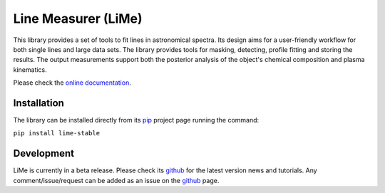 ####################
Line Measurer (LiMe)
####################

.. image:: http://www.repostatus.org/badges/latest/active.svg
	:target: http://www.repostatus.org/#active
	:alt: Project Status: Active – The project has reached a stable, usable state and is being actively developed.

This library provides a set of tools to fit lines in astronomical spectra. Its design aims for a user-friendly workflow
for both single lines and large data sets. The library provides tools for masking, detecting, profile fitting
and storing the results. The output measurements support both the posterior analysis of the object's chemical composition
and plasma kinematics.

Please check the `online documentation <https://lime-stable.readthedocs.io/>`_.

Installation
============

The library can be installed directly from its pip_ project page running the command:

``pip install lime-stable``

Development
===========

LiMe is currently in a beta release. Please check its github_ for the latest version news and tutorials.
Any comment/issue/request can be added as an issue on the github_ page.

.. _pip: https://pypi.org/project/lime-stable/
.. _github: https://github.com/Vital-Fernandez/lime

